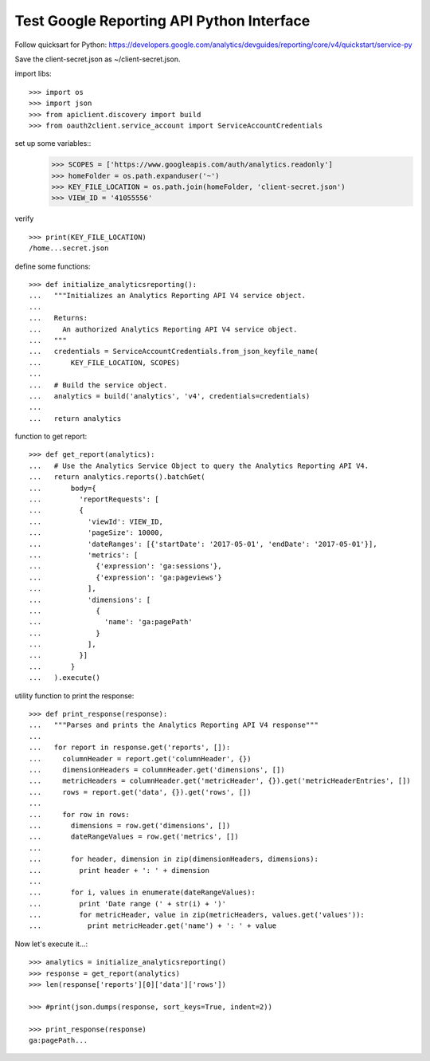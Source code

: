 Test Google Reporting API Python Interface
==========================================

Follow quicksart for Python: 
https://developers.google.com/analytics/devguides/reporting/core/v4/quickstart/service-py

Save the client-secret.json as ~/client-secret.json.

import libs::

  >>> import os
  >>> import json
  >>> from apiclient.discovery import build
  >>> from oauth2client.service_account import ServiceAccountCredentials

set up some variables::
  >>> SCOPES = ['https://www.googleapis.com/auth/analytics.readonly']
  >>> homeFolder = os.path.expanduser('~')
  >>> KEY_FILE_LOCATION = os.path.join(homeFolder, 'client-secret.json')
  >>> VIEW_ID = '41055556' 

verify ::

  >>> print(KEY_FILE_LOCATION)
  /home...secret.json

define some functions::

  >>> def initialize_analyticsreporting():
  ...   """Initializes an Analytics Reporting API V4 service object.
  ... 
  ...   Returns:
  ...     An authorized Analytics Reporting API V4 service object.
  ...   """
  ...   credentials = ServiceAccountCredentials.from_json_keyfile_name(
  ...       KEY_FILE_LOCATION, SCOPES)
  ... 
  ...   # Build the service object.
  ...   analytics = build('analytics', 'v4', credentials=credentials)
  ... 
  ...   return analytics

function to get report::

  >>> def get_report(analytics):
  ...   # Use the Analytics Service Object to query the Analytics Reporting API V4.
  ...   return analytics.reports().batchGet(
  ...       body={
  ...         'reportRequests': [
  ...         {
  ...           'viewId': VIEW_ID,
  ...           'pageSize': 10000,
  ...           'dateRanges': [{'startDate': '2017-05-01', 'endDate': '2017-05-01'}],
  ...           'metrics': [
  ...             {'expression': 'ga:sessions'},
  ...             {'expression': 'ga:pageviews'}
  ...           ],
  ...           'dimensions': [
  ...             {
  ...               'name': 'ga:pagePath'
  ...             }
  ...           ],
  ...         }]
  ...       }
  ...   ).execute()

utility function to print the response::

  >>> def print_response(response):
  ...   """Parses and prints the Analytics Reporting API V4 response"""
  ... 
  ...   for report in response.get('reports', []):
  ...     columnHeader = report.get('columnHeader', {})
  ...     dimensionHeaders = columnHeader.get('dimensions', [])
  ...     metricHeaders = columnHeader.get('metricHeader', {}).get('metricHeaderEntries', [])
  ...     rows = report.get('data', {}).get('rows', [])
  ... 
  ...     for row in rows:
  ...       dimensions = row.get('dimensions', [])
  ...       dateRangeValues = row.get('metrics', [])
  ... 
  ...       for header, dimension in zip(dimensionHeaders, dimensions):
  ...         print header + ': ' + dimension
  ... 
  ...       for i, values in enumerate(dateRangeValues):
  ...         print 'Date range (' + str(i) + ')'
  ...         for metricHeader, value in zip(metricHeaders, values.get('values')):
  ...           print metricHeader.get('name') + ': ' + value

Now let's execute it...::

  >>> analytics = initialize_analyticsreporting()
  >>> response = get_report(analytics)
  >>> len(response['reports'][0]['data']['rows'])

  >>> #print(json.dumps(response, sort_keys=True, indent=2))

  >>> print_response(response)
  ga:pagePath...
